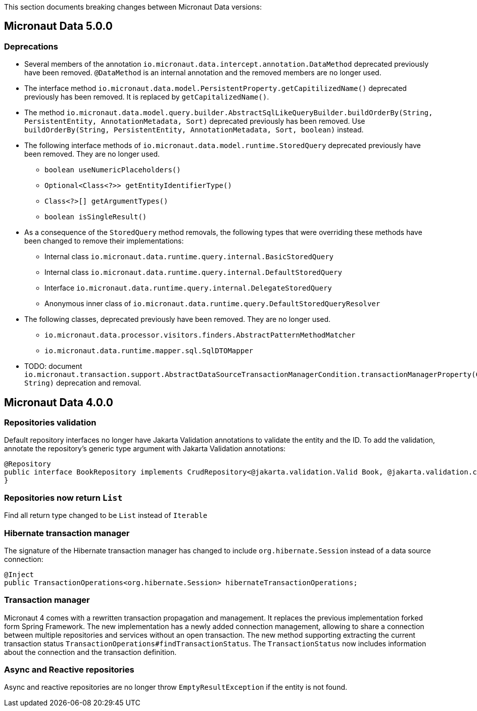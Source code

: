 This section documents breaking changes between Micronaut Data versions:

== Micronaut Data 5.0.0

=== Deprecations

- Several members of the annotation `io.micronaut.data.intercept.annotation.DataMethod` deprecated previously have been removed.
`@DataMethod` is an internal annotation and the removed members are no longer used.

- The interface method `io.micronaut.data.model.PersistentProperty.getCapitilizedName()` deprecated previously has been removed.
It is replaced by `getCapitalizedName()`.

- The method `io.micronaut.data.model.query.builder.AbstractSqlLikeQueryBuilder.buildOrderBy(String, PersistentEntity, AnnotationMetadata, Sort)` deprecated previously has been removed.
Use `buildOrderBy(String, PersistentEntity, AnnotationMetadata, Sort, boolean)` instead.

- The following interface methods of `io.micronaut.data.model.runtime.StoredQuery` deprecated previously have been removed. They are no longer used.
** `boolean useNumericPlaceholders()`
** `Optional<Class<?>> getEntityIdentifierType()`
** `Class<?>[] getArgumentTypes()`
** `boolean isSingleResult()`
- As a consequence of the `StoredQuery` method removals, the following types that were overriding these methods have been changed to remove their implementations:
** Internal class `io.micronaut.data.runtime.query.internal.BasicStoredQuery`
** Internal class `io.micronaut.data.runtime.query.internal.DefaultStoredQuery`
** Interface `io.micronaut.data.runtime.query.internal.DelegateStoredQuery`
** Anonymous inner class of `io.micronaut.data.runtime.query.DefaultStoredQueryResolver`

- The following classes, deprecated previously have been removed. They are no longer used.
** `io.micronaut.data.processor.visitors.finders.AbstractPatternMethodMatcher`
** `io.micronaut.data.runtime.mapper.sql.SqlDTOMapper`

- TODO: document `io.micronaut.transaction.support.AbstractDataSourceTransactionManagerCondition.transactionManagerProperty(ConditionContext, String)` deprecation and removal.

== Micronaut Data 4.0.0

=== Repositories validation

Default repository interfaces no longer have Jakarta Validation annotations to validate the entity and the ID.
To add the validation, annotate the repository's generic type argument with Jakarta Validation annotations:

[source,java]
----
@Repository
public interface BookRepository implements CrudRepository<@jakarta.validation.Valid Book, @jakarta.validation.constraints.NotNull Long> {
}
----

=== Repositories now return `List`

Find all return type changed to be `List` instead of `Iterable`

=== Hibernate transaction manager

The signature of the Hibernate transaction manager has changed to include `org.hibernate.Session` instead of a data source connection:

[source,java]
----
@Inject
public TransactionOperations<org.hibernate.Session> hibernateTransactionOperations;
----

=== Transaction manager

Micronaut 4 comes with a rewritten transaction propagation and management. It replaces the previous implementation forked form Spring Framework.
The new implementation has a newly added connection management, allowing to share a connection between multiple repositories and services without an open transaction. The new method supporting extracting the current transaction status `TransactionOperations#findTransactionStatus`. The `TransactionStatus` now includes information about the connection and the transaction definition.

=== Async and Reactive repositories

Async and reactive repositories are no longer throw `EmptyResultException` if the entity is not found.


